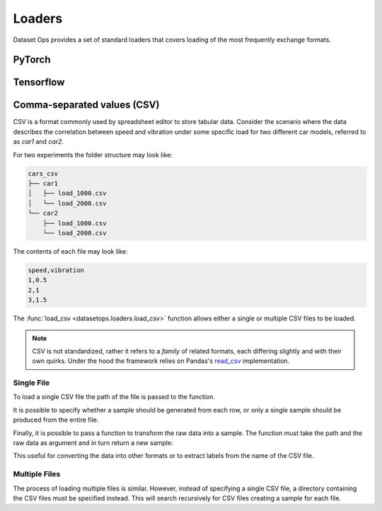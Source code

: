 Loaders
=======

Dataset Ops provides a set of standard loaders that covers loading of the most frequently exchange formats.

PyTorch
-------

Tensorflow
----------

Comma-separated values (CSV)
----------------------------

CSV is a format commonly used by spreadsheet editor to store tabular data.
Consider the scenario where the data describes the correlation between speed and vibration
under some specific load for two different car models, referred to as *car1* and *car2*.

For two experiments the folder structure may look like:

.. code-block::

    cars_csv
    ├── car1
    │   ├── load_1000.csv
    │   └── load_2000.csv
    └── car2
        ├── load_1000.csv
        └── load_2000.csv

The contents of each file may look like:

.. code-block::

    speed,vibration
    1,0.5
    2,1
    3,1.5

The :func:`load_csv <datasetops.loaders.load_csv>` function allows either a single or multiple CSV files to be loaded.

.. note::

    CSV is not standardized, rather it refers to a *family* of related formats, each differing slightly and with their own quirks.
    Under the hood the framework relies on Pandas's `read_csv <https://pandas.pydata.org/pandas-docs/stable/reference/api/pandas.read_csv.html>`__ implementation.

Single File
~~~~~~~~~~~
To load a single CSV file the path of the file is passed to the function.

.. doctest::

    >>> ds = do.load_csv("car1/load_1000.csv")
    >>> len(ds)
    3
    >>> ds[0]
    Empty DataFrame
    Columns: []
    Index: []
    >>> ds[0].shape
    (1,2)

It is possible to specify whether a sample should be generated from each row, or only a single sample should be produced from the entire file.

.. doctest::

    >>> ds = do.load_csv("car1/load_1000.csv", single_sample=True)
    >>> len(ds)
    1
    >>> ds[0].shape
    (3,2)

Finally, it is possible to pass a function to transform the raw data into a sample.
The function must take the path and the raw data as argument and in turn return a new sample:

.. doctest::

    >>> def func(path,data):
    >>>     load = int(path.stem.split("_")[-1])
    >>>     return (data,load)
    >>> ds = do.load_csv("car1/load_1000.csv",func)
    >>> ds[0][1]
    1000

This useful for converting the data into other formats or to extract labels from the name of the CSV file.

Multiple Files
~~~~~~~~~~~~~~
The process of loading multiple files is similar. 
However, instead of specifying a single CSV file, a directory containing the CSV files must be specified instead.
This will search recursively for CSV files creating a sample for each file.

.. doctest::

    >>> ds = load_csv("cars_csv")

